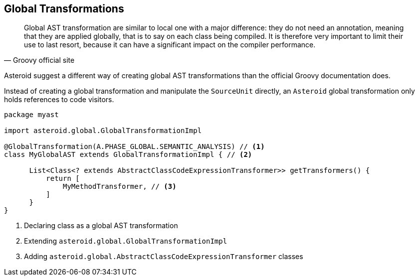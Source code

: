 == Global Transformations

"Global AST transformation are similar to local one with a major
difference: they do not need an annotation, meaning that they are
applied globally, that is to say on each class being compiled. It is
therefore very important to limit their use to last resort, because it
can have a significant impact on the compiler performance."
-- Groovy official site

Asteroid suggest a different way of creating global AST
transformations than the official Groovy documentation does.

Instead of creating a global transformation and manipulate the
`SourceUnit` directly, an `Asteroid` global transformation only holds
references to code visitors.

[source, groovy]
----
package myast

import asteroid.global.GlobalTransformationImpl

@GlobalTransformation(A.PHASE_GLOBAL.SEMANTIC_ANALYSIS) // <1>
class MyGlobalAST extends GlobalTransformationImpl { // <2>

      List<Class<? extends AbstractClassCodeExpressionTransformer>> getTransformers() {
          return [
              MyMethodTransformer, // <3>
          ]
      }
}
----
<1> Declaring class as a global AST transformation
<2> Extending `asteroid.global.GlobalTransformationImpl`
<3> Adding `asteroid.global.AbstractClassCodeExpressionTransformer` classes
